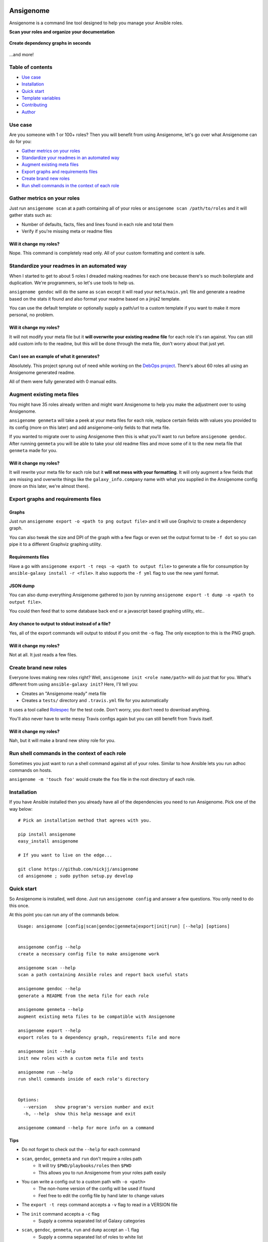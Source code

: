 |PyPI version| |PyPI downloads| |Build status|

Ansigenome
==========

Ansigenome is a command line tool designed to help you manage your Ansible roles.

**Scan your roles and organize your documentation**

.. figure:: https://raw.githubusercontent.com/nickjj/ansigenome/master/docs/ansigenome-scan.png
   :alt: Ansigenome scan screenshot

**Create dependency graphs in seconds**

.. figure:: https://raw.githubusercontent.com/nickjj/ansigenome/master/docs/ansigenome-graph.png
   :alt: Ansigenome graph of DebOps

...and more!

Table of contents
~~~~~~~~~~~~~~~~~

- `Use case`_
- `Installation`_
- `Quick start`_
- `Template variables`_
- `Contributing`_
- `Author`_

Use case
~~~~~~~~

Are you someone with 1 or 100+ roles? Then you will benefit from using Ansigenome, let's go over what Ansigenome can do for you:

- `Gather metrics on your roles`_
- `Standardize your readmes in an automated way`_
- `Augment existing meta files`_
- `Export graphs and requirements files`_
- `Create brand new roles`_
- `Run shell commands in the context of each role`_

Gather metrics on your roles
~~~~~~~~~~~~~~~~~~~~~~~~~~~~

Just run ``ansigenome scan`` at a path containing all of your roles or ``ansigenome scan /path/to/roles`` and it will gather stats such as:

- Number of defaults, facts, files and lines found in each role and total them
- Verify if you're missing meta or readme files

Will it change my roles?
````````````````````````

Nope. This command is completely read only. All of your custom formatting and content is safe.

Standardize your readmes in an automated way
~~~~~~~~~~~~~~~~~~~~~~~~~~~~~~~~~~~~~~~~~~~~

When I started to get to about 5 roles I dreaded making readmes for each one because there's so much boilerplate and duplication. We're programmers, so let's use tools to help us.

``ansigenome gendoc`` will do the same as ``scan`` except it will read your ``meta/main.yml`` file and generate a readme based on the stats it found and also format your readme based on a jinja2 template.

You can use the default template or optionally supply a path/url to a custom template if you want to make it more personal, no problem.

Will it change my roles?
````````````````````````

It will not modify your meta file but it **will overwrite your existing readme file** for each role it's ran against. You can still add custom info to the readme, but this will be done through the meta file, don't worry about that just yet.

Can I see an example of what it generates?
``````````````````````````````````````````

Absolutely. This project sprung out of need while working on the `DebOps project <https://github.com/debops>`_. There's about 60 roles all using an Ansigenome generated readme.

All of them were fully generated with 0 manual edits.

Augment existing meta files
~~~~~~~~~~~~~~~~~~~~~~~~~~~

You might have 35 roles already written and might want Ansigenome to help you make the adjustment over to using Ansigenome.

``ansigenome genmeta`` will take a peek at your meta files for each role, replace certain fields with values you provided to its config (more on this later) and add ansigenome-only fields to that meta file.

If you wanted to migrate over to using Ansigenome then this is what you'll want to run before ``ansigenome gendoc``. After running ``genmeta`` you will be able to take your old readme files and move some of it to the new meta file that ``genmeta`` made for you.

Will it change my roles?
````````````````````````

It will rewrite your meta file for each role but it **will not mess with your formatting**. It will only augment a few fields that are missing and overwrite things like the ``galaxy_info.company`` name with what you supplied in the Ansigenome config (more on this later, we're almost there).

Export graphs and requirements files
~~~~~~~~~~~~~~~~~~~~~~~~~~~~~~~~~~~~

Graphs
``````

Just run ``ansigenome export -o <path to png output file>`` and it will use
Graphviz to create a dependency graph.

You can also tweak the size and DPI of the graph with a few flags or even
set the output format to be ``-f dot`` so you can pipe it to a different
Graphviz graphing utility.

Requirements files
``````````````````

Have a go with ``ansigenome export -t reqs -o <path to output file>`` to
generate a file for consumption by ``ansible-galaxy install -r <file>``. It also supports the ``-f yml`` flag to use the new yaml format.

JSON dump
`````````

You can also dump everything Ansigenome gathered to json by running
``ansigenome export -t dump -o <path to output file>``.

You could then feed that to some database back end or a javascript based graphing utility, etc..

Any chance to output to stdout instead of a file?
`````````````````````````````````````````````````

Yes, all of the export commands will output to stdout if you omit the ``-o`` flag. The only exception to this is the PNG graph.

Will it change my roles?
````````````````````````

Not at all. It just reads a few files.

Create brand new roles
~~~~~~~~~~~~~~~~~~~~~~

Everyone loves making new roles right? Well, ``ansigenome init <role name/path>`` will do just that for you. What's different from using ``ansible-galaxy init``? Here, I'll tell you:

- Creates an "Ansigenome ready" meta file
- Creates a ``tests/`` directory and ``.travis.yml`` file for you automatically

It uses a tool called `Rolespec <https://github.com/nickjj/rolespec>`_ for the test code. Don't worry, you don't need to download anything.

You'll also never have to write messy Travis configs again but you can still benefit from Travis itself.

Will it change my roles?
````````````````````````

Nah, but it will make a brand new shiny role for you.

Run shell commands in the context of each role
~~~~~~~~~~~~~~~~~~~~~~~~~~~~~~~~~~~~~~~~~~~~~~

Sometimes you just want to run a shell command against all of your roles.  Similar to how Ansible lets you run adhoc commands on hosts.

``ansigenome -m 'touch foo'`` would create the ``foo`` file in the root directory of each role.

Installation
~~~~~~~~~~~~

If you have Ansible installed then you already have all of the dependencies you need to run Ansigenome. Pick one of the way below:

::

    # Pick an installation method that agrees with you.

    pip install ansigenome
    easy_install ansigenome

    # If you want to live on the edge...

    git clone https://github.com/nickjj/ansigenome
    cd ansigenome ; sudo python setup.py develop


Quick start
~~~~~~~~~~~

So Ansigenome is installed, well done. Just run ``ansigenome config`` and answer a few questions. You only need to do this once.

At this point you can run any of the commands below.

::

    Usage: ansigenome [config|scan|gendoc|genmeta|export|init|run] [--help] [options]


    ansigenome config --help
    create a necessary config file to make ansigenome work

    ansigenome scan --help
    scan a path containing Ansible roles and report back useful stats

    ansigenome gendoc --help
    generate a README from the meta file for each role

    ansigenome genmeta --help
    augment existing meta files to be compatible with Ansigenome

    ansigenome export --help
    export roles to a dependency graph, requirements file and more

    ansigenome init --help
    init new roles with a custom meta file and tests

    ansigenome run --help
    run shell commands inside of each role's directory


    Options:
      --version   show program's version number and exit
      -h, --help  show this help message and exit

    ansigenome command --help for more info on a command

Tips
````

- Do not forget to check out the ``--help`` for each command

-  ``scan``, ``gendoc``, ``genmeta`` and ``run`` don't require a roles path
    - It will try ``$PWD/playbooks/roles`` then ``$PWD``
    - This allows you to run Ansigenome from your roles path easily

- You can write a config out to a custom path with ``-o <path>``
    - The non-home version of the config will be used if found
    - Feel free to edit the config file by hand later to change values

- The ``export -t reqs`` command accepts a ``-v`` flag to read in a VERSION file

- The ``init`` command accepts a ``-c`` flag
    - Supply a comma separated list of Galaxy categories

- ``scan``, ``gendoc``, ``genmeta``, ``run`` and ``dump`` accept an ``-l`` flag
    - Supply a comma separated list of roles to white list

- If you are the only author you do not need to specify ``ansigenome_info.authors``

Template variables
~~~~~~~~~~~~~~~~~~

Here's the available variables you can use in your meta file or optional custom readme template:

::

    # Access a single author (taken from your config).
    author.name
    author.company
    author.url
    author.email
    author.twitter
    author.github

    # Access all of the authors.
    authors

    # License.
    license.type
    license.url

    # SCM (source control management).
    scm.type
    scm.host
    scm.user
    scm.repo_prefix

    # Dynamic items (they are calculated/normalized for you automatically).
    role.name
    role.galaxy_name
    role.slug

    # Standard items (you can access any property of these objects).
    dependencies
    galaxy_info
    ansigenome_info

      # ansigenome_info fields.
      galaxy_id   : String based ID to find your role on the Galaxy
      travis      : Boolean to determine if this role is on Travis-CI
      beta        : Boolean to mark this role as Beta

      synopsis    : String block containing what your role does
      usage       : String block containing a detailed usage guide
      custom      : String block containing anything you want

      authors     : List containing information about each author

You can find many meta example files at the `DebOps project <https://github.com/debops>`_ page.

Custom readme template
``````````````````````

You might decide that the current template doesn't suite your style. That's completely reasonable. You can supply your own readme template.

Just add the path to the custom readme template to your config file. It can be either a local path or URL.

Contributing
~~~~~~~~~~~~

If you would like to contribute then check out `Ansible's contribution guide <https://github.com/ansible/ansible/blob/devel/CONTRIBUTING.md#contributing-code-features-or-bugfixes>`_ because this project expects the same requirements and it contains great tips on using git branches.

In addition to that your code must pass the default pep8 style guide. I have Travis running a test to ensure the code follows that guide but your best bet is to find a plugin for your editor if you don't have one already.

Author
~~~~~~

Ansigenome was created by Nick Janetakis nick.janetakis@gmail.com.

Special thanks to `@drybjed <https://github.com/drybjed>`_ for coming up with the name of the tool. This project idea spawned from trying to break up the `DebOps project <https://github.com/debops>`_ into multiple roles. Neither of us wanted to manually make 50 repos and 50 readmes so I decided to learn Python and make this tool instead.

License
~~~~~~~

`GPLv3 <https://www.gnu.org/licenses/quick-guide-gplv3.html>`_

.. |PyPI version| image:: https://badge.fury.io/py/ansigenome.png
   :target: https://pypi.python.org/pypi/ansigenome
.. |PyPI downloads| image:: https://pypip.in/d/ansigenome/badge.png
   :target: https://pypi.python.org/pypi/ansigenome
.. |Build status| image:: https://secure.travis-ci.org/nickjj/ansigenome.png
   :target: https://travis-ci.org/nickjj/ansigenome
